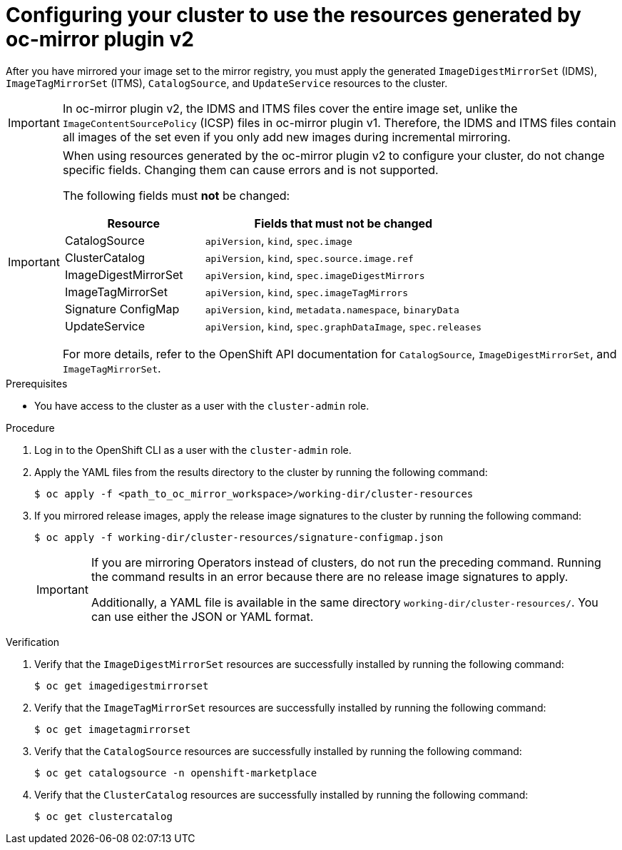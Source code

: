 // Module included in the following assemblies:
//
// * installing/disconnected_install/installing-mirroring-disconnected-v2.adoc
// * updating/updating_a_cluster/updating_disconnected_cluster/mirroring-image-repository.adoc

:_mod-docs-content-type: PROCEDURE
[id="oc-mirror-updating-cluster-manifests-v2_{context}"]
= Configuring your cluster to use the resources generated by oc-mirror plugin v2

After you have mirrored your image set to the mirror registry, you must apply the generated `ImageDigestMirrorSet` (IDMS), `ImageTagMirrorSet` (ITMS), `CatalogSource`, and `UpdateService` resources to the cluster.

[IMPORTANT]
====
In oc-mirror plugin v2, the IDMS and ITMS files cover the entire image set, unlike the `ImageContentSourcePolicy` (ICSP) files in oc-mirror plugin v1. Therefore, the IDMS and ITMS files contain all images of the set even if you only add new images during incremental mirroring.
====

[IMPORTANT]
====
When using resources generated by the oc-mirror plugin v2 to configure your cluster, do not change specific fields. Changing them can cause errors and is not supported. 

The following fields must *not* be changed:

[cols="2a,4a", options="header"]
|===
|Resource |Fields that must not be changed

|CatalogSource
|`apiVersion`, `kind`, `spec.image`

|ClusterCatalog
|`apiVersion`, `kind`, `spec.source.image.ref`

|ImageDigestMirrorSet
|`apiVersion`, `kind`, `spec.imageDigestMirrors`

|ImageTagMirrorSet
|`apiVersion`, `kind`, `spec.imageTagMirrors`

|Signature ConfigMap
|`apiVersion`, `kind`, `metadata.namespace`, `binaryData`

|UpdateService
|`apiVersion`, `kind`, `spec.graphDataImage`, `spec.releases`
|===

For more details, refer to the OpenShift API documentation for `CatalogSource`, `ImageDigestMirrorSet`, and `ImageTagMirrorSet`.
====

.Prerequisites

* You have access to the cluster as a user with the `cluster-admin` role.

.Procedure

. Log in to the OpenShift CLI as a user with the `cluster-admin` role.

. Apply the YAML files from the results directory to the cluster by running the following command:
+
[source,terminal]
----
$ oc apply -f <path_to_oc_mirror_workspace>/working-dir/cluster-resources
----

. If you mirrored release images, apply the release image signatures to the cluster by running the following command:
+
[source,terminal]
----
$ oc apply -f working-dir/cluster-resources/signature-configmap.json 
----
+
[IMPORTANT]
====
If you are mirroring Operators instead of clusters, do not run the preceding command. Running the command results in an error because there are no release image signatures to apply.

Additionally, a YAML file is available in the same directory `working-dir/cluster-resources/`. You can use either the JSON or YAML format.
====

.Verification

. Verify that the `ImageDigestMirrorSet` resources are successfully installed by running the following command:
+
[source,terminal]
----
$ oc get imagedigestmirrorset
----

. Verify that the `ImageTagMirrorSet` resources are successfully installed by running the following command:
+
[source,terminal]
----
$ oc get imagetagmirrorset
----

. Verify that the `CatalogSource` resources are successfully installed by running the following command:
+
[source,terminal]
----
$ oc get catalogsource -n openshift-marketplace
----

. Verify that the `ClusterCatalog` resources are successfully installed by running the following command:
+
[source,terminal]
----
$ oc get clustercatalog
----